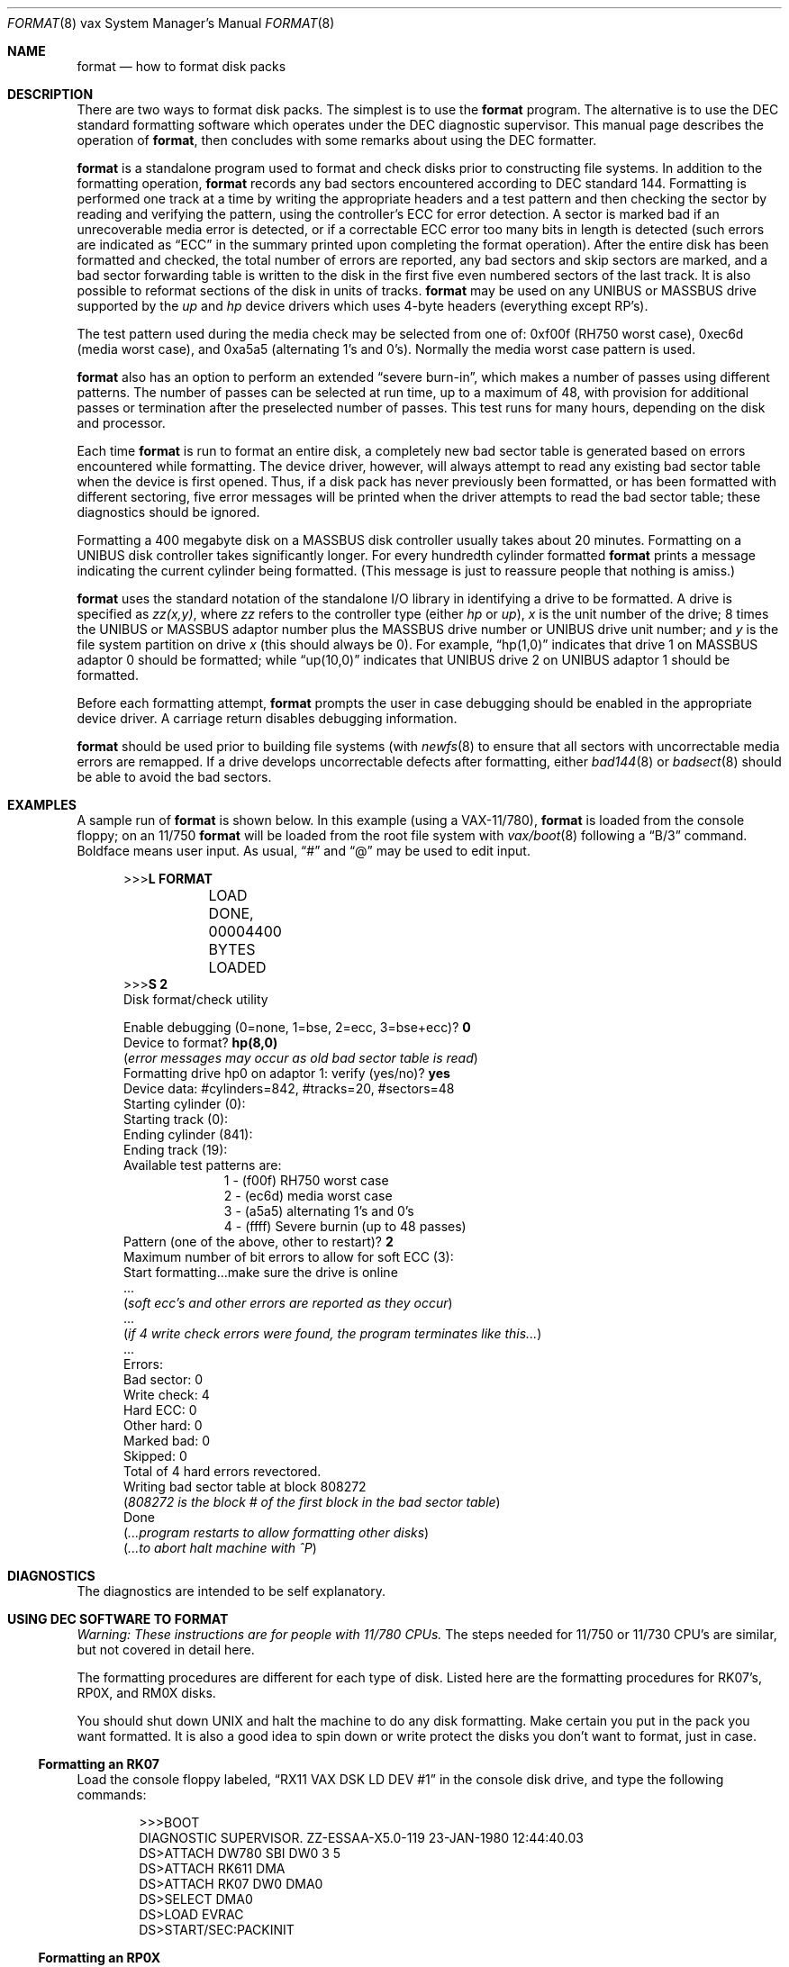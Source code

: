 .\"	$NetBSD: format.8,v 1.13.4.1 2019/09/02 16:39:21 martin Exp $
.\"
.\" Copyright (c) 1980, 1983, 1993
.\"	The Regents of the University of California.  All rights reserved.
.\"
.\" Redistribution and use in source and binary forms, with or without
.\" modification, are permitted provided that the following conditions
.\" are met:
.\" 1. Redistributions of source code must retain the above copyright
.\"    notice, this list of conditions and the following disclaimer.
.\" 2. Redistributions in binary form must reproduce the above copyright
.\"    notice, this list of conditions and the following disclaimer in the
.\"    documentation and/or other materials provided with the distribution.
.\" 3. Neither the name of the University nor the names of its contributors
.\"    may be used to endorse or promote products derived from this software
.\"    without specific prior written permission.
.\"
.\" THIS SOFTWARE IS PROVIDED BY THE REGENTS AND CONTRIBUTORS ``AS IS'' AND
.\" ANY EXPRESS OR IMPLIED WARRANTIES, INCLUDING, BUT NOT LIMITED TO, THE
.\" IMPLIED WARRANTIES OF MERCHANTABILITY AND FITNESS FOR A PARTICULAR PURPOSE
.\" ARE DISCLAIMED.  IN NO EVENT SHALL THE REGENTS OR CONTRIBUTORS BE LIABLE
.\" FOR ANY DIRECT, INDIRECT, INCIDENTAL, SPECIAL, EXEMPLARY, OR CONSEQUENTIAL
.\" DAMAGES (INCLUDING, BUT NOT LIMITED TO, PROCUREMENT OF SUBSTITUTE GOODS
.\" OR SERVICES; LOSS OF USE, DATA, OR PROFITS; OR BUSINESS INTERRUPTION)
.\" HOWEVER CAUSED AND ON ANY THEORY OF LIABILITY, WHETHER IN CONTRACT, STRICT
.\" LIABILITY, OR TORT (INCLUDING NEGLIGENCE OR OTHERWISE) ARISING IN ANY WAY
.\" OUT OF THE USE OF THIS SOFTWARE, EVEN IF ADVISED OF THE POSSIBILITY OF
.\" SUCH DAMAGE.
.\"
.\"	from: @(#)format.8	8.1 (Berkeley) 6/5/93
.\"
.Dd February 17, 2017
.Dt FORMAT 8 vax
.Os
.Sh NAME
.Nm format
.Nd how to format disk packs
.Sh DESCRIPTION
There are two ways to format disk packs.  The simplest is to
use the
.Nm
program.
The alternative is to use the DEC standard formatting software which
operates under the DEC diagnostic supervisor.
This manual page describes the operation of
.Nm ,
then concludes with some remarks about using the DEC formatter.
.Pp
.Nm
is a standalone program used to format and check disks prior to
constructing file systems.
In addition to the formatting operation,
.Nm
records any bad sectors encountered according to DEC standard 144.
Formatting is performed one track at a time by writing the appropriate
headers and a test pattern and then checking the sector by reading and
verifying the pattern, using the controller's ECC for error detection.
A sector is marked bad if an unrecoverable media error is detected, or
if a correctable ECC error too many bits in length is detected (such
errors are indicated as
.Dq ECC
in the summary printed upon completing the format operation).
After the entire disk has been formatted and checked, the total number
of errors are reported, any bad sectors and skip sectors are marked,
and a bad sector forwarding table is written to the disk in the first
five even numbered sectors of the last track.
It is also possible to reformat sections of the disk in units of
tracks.
.Nm
may be used on any
.Tn UNIBUS
or
.Tn MASSBUS
drive supported by the
.Em up
and
.Em hp
device drivers which uses 4-byte headers (everything except RP's).
.Pp
The test pattern used during the media check may be selected from one
of: 0xf00f (RH750 worst case), 0xec6d (media worst case), and 0xa5a5
(alternating 1's and 0's).
Normally the media worst case pattern is used.
.Pp
.Nm
also has an option to perform an extended
.Dq severe burn-in ,
which makes a number of passes using different patterns.
The number of passes can be selected at run time, up to a maximum of
48, with provision for additional passes or termination after the
preselected number of passes.
This test runs for many hours, depending on the disk and processor.
.Pp
Each time
.Nm
is run to format an entire disk, a completely new bad sector table is
generated based on errors encountered while formatting.
The device driver, however, will always attempt to read any existing
bad sector table when the device is first opened.
Thus, if a disk pack has never previously been formatted, or has been
formatted with different sectoring, five error messages will be
printed when the driver attempts to read the bad sector table; these
diagnostics should be ignored.
.Pp
Formatting a 400 megabyte disk on a
.Tn MASSBUS
disk controller usually takes about 20 minutes.
Formatting on a
.Tn UNIBUS
disk controller takes significantly longer.
For every hundredth cylinder formatted
.Nm
prints a message indicating the current cylinder being formatted.
(This message is just to reassure people that nothing is amiss.)
.Pp
.Nm
uses the standard notation of the standalone I/O library in
identifying a drive to be formatted.
A drive is  specified as
.Em zz(x,y) ,
where
.Em zz
refers to the controller type (either
.Em hp
or
.Em up ) ,
.Em x
is the unit number of the drive; 8 times the
.Tn UNIBUS
or
.Tn MASSBUS
adaptor number plus the
.Tn MASSBUS
drive number or
.Tn UNIBUS
drive unit number; and
.Em y
is the file system partition on drive
.Em x
(this should always be 0).
For example,
.Dq hp(1,0)
indicates that drive 1 on
.Tn MASSBUS
adaptor 0 should be formatted; while
.Dq up(10,0)
indicates that
.Tn UNIBUS
drive 2 on
.Tn UNIBUS
adaptor 1 should be formatted.
.Pp
Before each formatting attempt,
.Nm
prompts the user in case debugging should be enabled in the
appropriate device driver.
A carriage return disables debugging information.
.Pp
.Nm
should be used prior to building file systems (with
.Xr newfs 8
to ensure that all sectors with uncorrectable media errors are
remapped.
If a drive develops uncorrectable defects after formatting, either
.Xr bad144 8
or
.Xr badsect 8
should be able to avoid the bad sectors.
.Sh EXAMPLES
A sample run of
.Nm
is shown below.
In this example (using a
.Tn VAX-11/780 ) ,
.Nm
is loaded from the console floppy;
on an 11/750
.Nm
will be loaded from the root file system with
.Xr vax/boot 8
following a
.Dq B/3
command.
Boldface means user input.
As usual,
.Dq #
and
.Dq @
may be used to edit input.
.Bd -literal -offset 0.5i
>>>\fBL FORMAT\fP
	LOAD DONE, 00004400 BYTES LOADED
>>>\fBS 2\fP
Disk format/check utility
.sp
Enable debugging (0=none, 1=bse, 2=ecc, 3=bse+ecc)? \fB0\fP
Device to format? \fBhp(8,0)\fP
(\fIerror messages may occur as old bad sector table is read\fP)
Formatting drive hp0 on adaptor 1: verify (yes/no)? \fByes\fP
Device data: #cylinders=842, #tracks=20, #sectors=48
Starting cylinder (0):
Starting track (0):
Ending cylinder (841):
Ending track (19):
Available test patterns are:
.Ed
.Bd -literal -offset 1.5i -compact
1 - (f00f) RH750 worst case
2 - (ec6d) media worst case
3 - (a5a5) alternating 1's and 0's
4 - (ffff) Severe burnin (up to 48 passes)
.Ed
.Bd -literal -offset 0.5i -compact
Pattern (one of the above, other to restart)? \fB2\fP
Maximum number of bit errors to allow for soft ECC (3):
Start formatting...make sure the drive is online
 ...
(\fIsoft ecc's and other errors are reported as they occur\fP)
 ...
(\fIif 4 write check errors were found, the program terminates like this...\fP)
 ...
Errors:
Bad sector: 0
Write check: 4
Hard ECC: 0
Other hard: 0
Marked bad: 0
Skipped: 0
Total of 4 hard errors revectored.
Writing bad sector table at block 808272
(\fI808272 is the block # of the first block in the bad sector table\fP)
Done
(\fI...program restarts to allow formatting other disks\fP)
(\fI...to abort halt machine with ^P\fP)
.Ed
.Sh DIAGNOSTICS
The diagnostics are intended to be self explanatory.
.Sh USING DEC SOFTWARE TO FORMAT
.Em Warning: These instructions are for people with 11/780 CPUs.
The steps needed for 11/750 or 11/730 CPU's are similar, but not
covered in detail here.
.Pp
The formatting procedures are different for each type of disk.
Listed here are the formatting procedures for RK07's, RP0X, and RM0X
disks.
.Pp
You should shut down UNIX and halt the machine to do any disk formatting.
Make certain you put in the pack you want formatted.
It is also a good idea to spin down or write protect the disks you
don't want to format, just in case.
.Ss Formatting an RK07
Load the console floppy labeled,
.Dq RX11 VAX DSK LD DEV #1
in the console disk drive, and type the following commands:
.Bd -literal -offset indent
>>>BOOT
DIAGNOSTIC SUPERVISOR.  ZZ-ESSAA-X5.0-119  23-JAN-1980 12:44:40.03
DS>ATTACH DW780 SBI DW0 3 5
DS>ATTACH RK611 DMA
DS>ATTACH RK07 DW0 DMA0
DS>SELECT DMA0
DS>LOAD EVRAC
DS>START/SEC:PACKINIT
.Ed
.Ss Formatting an RP0X
Follow the above procedures except that the
ATTACH and SELECT lines should read:
.Bd -literal -offset indent
DS>ATTACH RH780 SBI RH0 8 5
DS>ATTACH RP0X RH0 DBA0		(RP0X is, e.g., RP06)
DS>SELECT DBA0
.Ed
.Pp
This is for drive 0 on mba0; use 9 instead of 8 for mba1, etc.
.Ss Formatting an RM0X
Follow the above procedures except that the
ATTACH and SELECT lines should read:
.Bd -literal -offset indent
DS>ATTACH RH780 SBI RH0 8 5
DS>ATTACH RM0X RH0 DRA0
DS>SELECT DRA0
.Ed
.Pp
Don't forget to put your UNIX console floppy back in the floppy disk
drive.
.Sh SEE ALSO
.Xr bad144 8 ,
.Xr badsect 8 ,
.Xr newfs 8
.Sh BUGS
An equivalent facility should be available which operates under a
running UNIX system.
.Pp
It should be possible to reformat or verify part or all of a disk,
then update the existing bad sector table.
